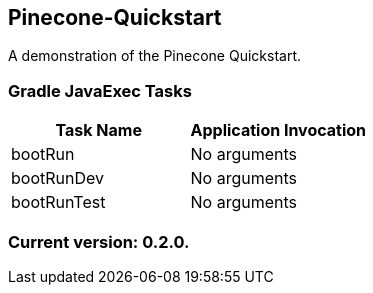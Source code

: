 Pinecone-Quickstart
-------------------

A demonstration of the Pinecone Quickstart.

Gradle JavaExec Tasks
~~~~~~~~~~~~~~~~~~~~~

[options="header"]
|=======================
|Task Name              |Application Invocation
|bootRun                |No arguments
|bootRunDev             |No arguments
|bootRunTest            |No arguments
|=======================

Current version: 0.2.0.
~~~~~~~~~~~~~~~~~~~~~~~

